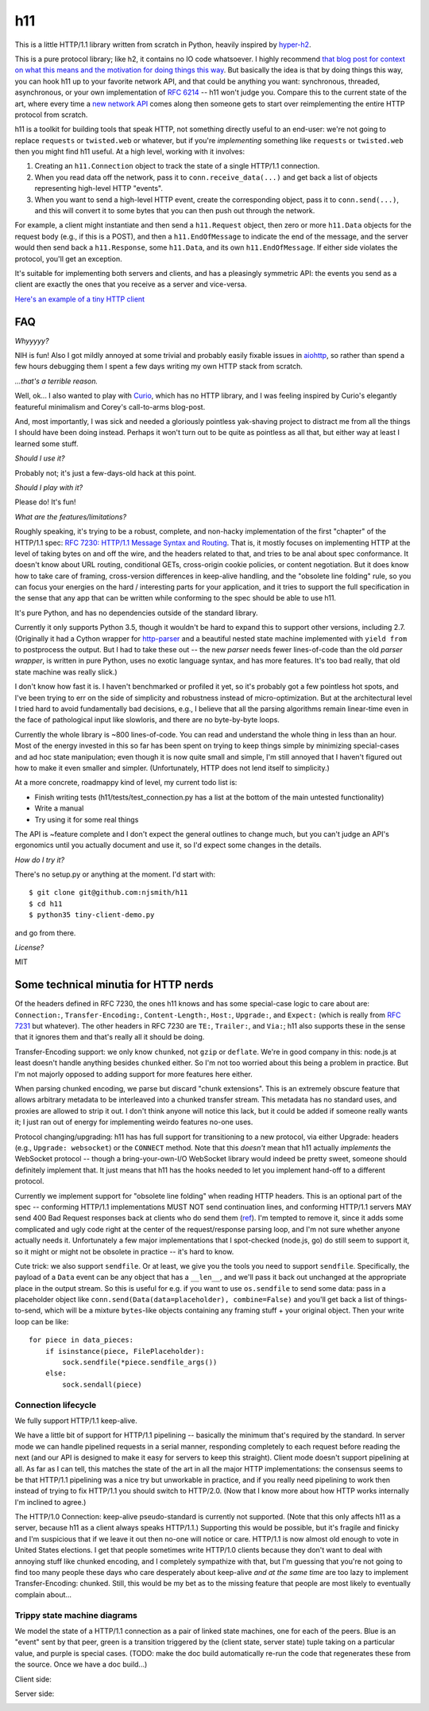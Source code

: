 h11
===

This is a little HTTP/1.1 library written from scratch in Python,
heavily inspired by `hyper-h2
<https://lukasa.co.uk/2015/10/The_New_Hyper/>`_.

This is a pure protocol library; like h2, it contains no IO code
whatsoever. I highly recommend `that blog post for context on what
this means and the motivation for doing things this way
<https://lukasa.co.uk/2015/10/The_New_Hyper/>`_. But basically the
idea is that by doing things this way, you can hook h11 up to your
favorite network API, and that could be anything you want:
synchronous, threaded, asynchronous, or your own implementation of
`RFC 6214 <https://tools.ietf.org/html/rfc6214>`_ -- h11 won't judge
you. Compare this to the current state of the art, where every time a
`new network API <https://curio.readthedocs.io/>`_ comes along then
someone gets to start over reimplementing the entire HTTP protocol
from scratch.

h11 is a toolkit for building tools that speak HTTP, not something
directly useful to an end-user: we're not going to replace
``requests`` or ``twisted.web`` or whatever, but if you're
*implementing* something like ``requests`` or ``twisted.web`` then you
might find h11 useful. At a high level, working with it involves:

1) Creating an ``h11.Connection`` object to track the state of a
   single HTTP/1.1 connection.

2) When you read data off the network, pass it to
   ``conn.receive_data(...)`` and get back a list of objects
   representing high-level HTTP "events".

3) When you want to send a high-level HTTP event, create the
   corresponding object, pass it to ``conn.send(...)``, and this will
   convert it to some bytes that you can then push out through the
   network.

For example, a client might instantiate and then send a
``h11.Request`` object, then zero or more ``h11.Data`` objects for the
request body (e.g., if this is a POST), and then a
``h11.EndOfMessage`` to indicate the end of the message, and the
server would then send back a ``h11.Response``, some ``h11.Data``, and
its own ``h11.EndOfMessage``. If either side violates the protocol,
you'll get an exception.

It's suitable for implementing both servers and clients, and has a
pleasingly symmetric API: the events you send as a client are exactly
the ones that you receive as a server and vice-versa.

`Here's an example of a tiny HTTP client
<https://github.com/njsmith/h11/blob/master/tiny-client-demo.py>`_


FAQ
---

*Whyyyyy?*

NIH is fun! Also I got mildly annoyed at some trivial and probably
easily fixable issues in `aiohttp <https://aiohttp.readthedocs.io/>`_,
so rather than spend a few hours debugging them I spent a few days
writing my own HTTP stack from scratch.

*...that's a terrible reason.*

Well, ok... I also wanted to play with `Curio
<https://curio.readthedocs.io/en/latest/tutorial.html>`_, which has no
HTTP library, and I was feeling inspired by Curio's elegantly
featureful minimalism and Corey's call-to-arms blog-post.

And, most importantly, I was sick and needed a gloriously pointless
yak-shaving project to distract me from all the things I should have
been doing instead. Perhaps it won't turn out to be quite as pointless
as all that, but either way at least I learned some stuff.

*Should I use it?*

Probably not; it's just a few-days-old hack at this point.

*Should I play with it?*

Please do! It's fun!

*What are the features/limitations?*

Roughly speaking, it's trying to be a robust, complete, and
non-hacky implementation of the first "chapter" of the HTTP/1.1 spec:
`RFC 7230: HTTP/1.1 Message Syntax and Routing
<https://tools.ietf.org/html/rfc7230>`_. That is, it mostly focuses on
implementing HTTP at the level of taking bytes on and off the wire,
and the headers related to that, and tries to be anal about spec
conformance. It doesn't know about URL routing, conditional GETs,
cross-origin cookie policies, or content negotiation. But it does know
how to take care of framing, cross-version differences in keep-alive
handling, and the "obsolete line folding" rule, so you can focus your
energies on the hard / interesting parts for your application, and it
tries to support the full specification in the sense that any app that
can be written while conforming to the spec should be able to use h11.

It's pure Python, and has no dependencies outside of the standard
library.

Currently it only supports Python 3.5, though it wouldn't be hard to
expand this to support other versions, including 2.7. (Originally it
had a Cython wrapper for `http-parser
<https://github.com/nodejs/http-parser>`_ and a beautiful nested state
machine implemented with ``yield from`` to postprocess the output. But
I had to take these out -- the new *parser* needs fewer lines-of-code
than the old *parser wrapper*, is written in pure Python, uses no
exotic language syntax, and has more features. It's too bad really,
that old state machine was really slick.)

I don't know how fast it is. I haven't benchmarked or profiled it yet,
so it's probably got a few pointless hot spots, and I've been trying
to err on the side of simplicity and robustness instead of
micro-optimization. But at the architectural level I tried hard to
avoid fundamentally bad decisions, e.g., I believe that all the
parsing algorithms remain linear-time even in the face of pathological
input like slowloris, and there are no byte-by-byte loops.

Currently the whole library is ~800 lines-of-code. You can read and
understand the whole thing in less than an hour. Most of the energy
invested in this so far has been spent on trying to keep things simple
by minimizing special-cases and ad hoc state manipulation; even though
it is now quite small and simple, I'm still annoyed that I haven't
figured out how to make it even smaller and simpler. (Unfortunately,
HTTP does not lend itself to simplicity.)

At a more concrete, roadmappy kind of level, my current todo list is:

* Finish writing tests (h11/tests/test_connection.py has a list at the
  bottom of the main untested functionality)
* Write a manual
* Try using it for some real things

The API is ~feature complete and I don't expect the general outlines
to change much, but you can't judge an API's ergonomics until you
actually document and use it, so I'd expect some changes in the
details.

*How do I try it?*

There's no setup.py or anything at the moment. I'd start with::

  $ git clone git@github.com:njsmith/h11
  $ cd h11
  $ python35 tiny-client-demo.py

and go from there.

*License?*

MIT


Some technical minutia for HTTP nerds
-------------------------------------

Of the headers defined in RFC 7230, the ones h11 knows and has some
special-case logic to care about are: ``Connection:``,
``Transfer-Encoding:``, ``Content-Length:``, ``Host:``, ``Upgrade:``,
and ``Expect:`` (which is really from `RFC 7231
<https://tools.ietf.org/html/rfc7231#section-5.1.1>`_ but
whatever). The other headers in RFC 7230 are ``TE:``, ``Trailer:``,
and ``Via:``; h11 also supports these in the sense that it ignores
them and that's really all it should be doing.

Transfer-Encoding support: we only know ``chunked``, not ``gzip`` or
``deflate``. We're in good company in this: node.js at least doesn't
handle anything besides ``chunked`` either. So I'm not too worried
about this being a problem in practice. But I'm not majorly opposed to
adding support for more features here either.

When parsing chunked encoding, we parse but discard "chunk
extensions". This is an extremely obscure feature that allows
arbitrary metadata to be interleaved into a chunked transfer
stream. This metadata has no standard uses, and proxies are allowed to
strip it out. I don't think anyone will notice this lack, but it could
be added if someone really wants it; I just ran out of energy for
implementing weirdo features no-one uses.

Protocol changing/upgrading: h11 has has full support for
transitioning to a new protocol, via either Upgrade: headers (e.g.,
``Upgrade: websocket``) or the ``CONNECT`` method. Note that this
*doesn't* mean that h11 actually *implements* the WebSocket protocol
-- though a bring-your-own-I/O WebSocket library would indeed be
pretty sweet, someone should definitely implement that. It just means
that h11 has the hooks needed to let you implement hand-off to a
different protocol.

Currently we implement support for "obsolete line folding" when
reading HTTP headers. This is an optional part of the spec --
conforming HTTP/1.1 implementations MUST NOT send continuation lines,
and conforming HTTP/1.1 servers MAY send 400 Bad Request responses
back at clients who do send them (`ref
<https://tools.ietf.org/html/rfc7230#section-3.2.4>`_). I'm tempted to
remove it, since it adds some complicated and ugly code right at the
center of the request/response parsing loop, and I'm not sure whether
anyone actually needs it. Unfortunately a few major implementations
that I spot-checked (node.js, go) do still seem to support it, so it
might or might not be obsolete in practice -- it's hard to know.

Cute trick: we also support ``sendfile``. Or at least, we give you the
tools you need to support ``sendfile``. Specifically, the payload of a
``Data`` event can be any object that has a ``__len__``, and we'll
pass it back out unchanged at the appropriate place in the output
stream. So this is useful for e.g. if you want to use ``os.sendfile``
to send some data: pass in a placeholder object like
``conn.send(Data(data=placeholder), combine=False)`` and you'll get
back a list of things-to-send, which will be a mixture ``bytes``-like
objects containing any framing stuff + your original object. Then your
write loop can be like::

    for piece in data_pieces:
        if isinstance(piece, FilePlaceholder):
            sock.sendfile(*piece.sendfile_args())
        else:
            sock.sendall(piece)


Connection lifecycle
....................

We fully support HTTP/1.1 keep-alive.

We have a little bit of support for HTTP/1.1 pipelining -- basically
the minimum that's required by the standard. In server mode we can
handle pipelined requests in a serial manner, responding completely to
each request before reading the next (and our API is designed to make
it easy for servers to keep this straight). Client mode doesn't
support pipelining at all. As far as I can tell, this matches the
state of the art in all the major HTTP implementations: the consensus
seems to be that HTTP/1.1 pipelining was a nice try but unworkable in
practice, and if you really need pipelining to work then instead of
trying to fix HTTP/1.1 you should switch to HTTP/2.0. (Now that I know
more about how HTTP works internally I'm inclined to agree.)

The HTTP/1.0 Connection: keep-alive pseudo-standard is currently not
supported. (Note that this only affects h11 as a server, because h11
as a client always speaks HTTP/1.1.) Supporting this would be
possible, but it's fragile and finicky and I'm suspicious that if we
leave it out then no-one will notice or care. HTTP/1.1 is now almost
old enough to vote in United States elections. I get that people
sometimes write HTTP/1.0 clients because they don't want to deal with
annoying stuff like chunked encoding, and I completely sympathize with
that, but I'm guessing that you're not going to find too many people
these days who care desperately about keep-alive *and at the same
time* are too lazy to implement Transfer-Encoding: chunked. Still,
this would be my bet as to the missing feature that people are most
likely to eventually complain about...


Trippy state machine diagrams
.............................

We model the state of a HTTP/1.1 connection as a pair of linked state
machines, one for each of the peers. Blue is an "event" sent by that
peer, green is a transition triggered by the (client state, server
state) tuple taking on a particular value, and purple is special
cases. (TODO: make the doc build automatically re-run the code that
regenerates these from the source. Once we have a doc build...)

Client side:

.. image:: https://vorpus.org/~njs/tmp/h11-client-2016-05-04.svg

Server side:

.. image:: https://vorpus.org/~njs/tmp/h11-server-2016-05-04.svg
